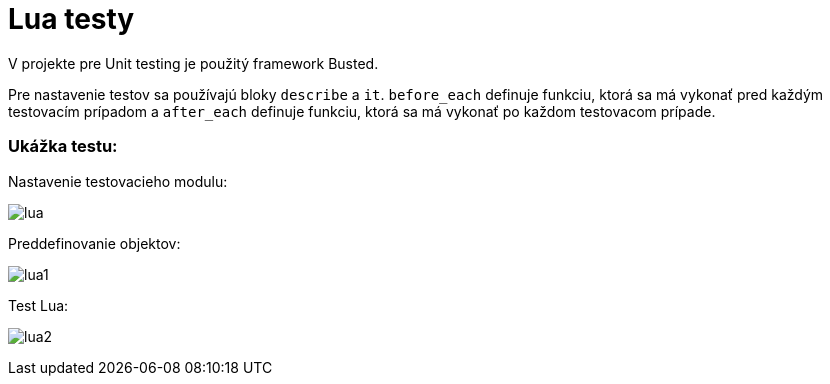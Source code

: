 = Lua testy

V projekte pre Unit testing je použitý framework Busted.

Pre nastavenie testov sa používajú bloky `describe` a `it`. `before_each` definuje funkciu, ktorá sa má vykonať pred každým testovacím prípadom a `after_each` definuje funkciu, ktorá sa má vykonať po každom testovacom prípade.

=== Ukážka testu:

Nastavenie testovacieho modulu:

image:img/lua.JPG[lua]

Preddefinovanie objektov:

image:img/lua1.JPG[lua1]

Test Lua:

image:img/lua2.JPG[lua2]